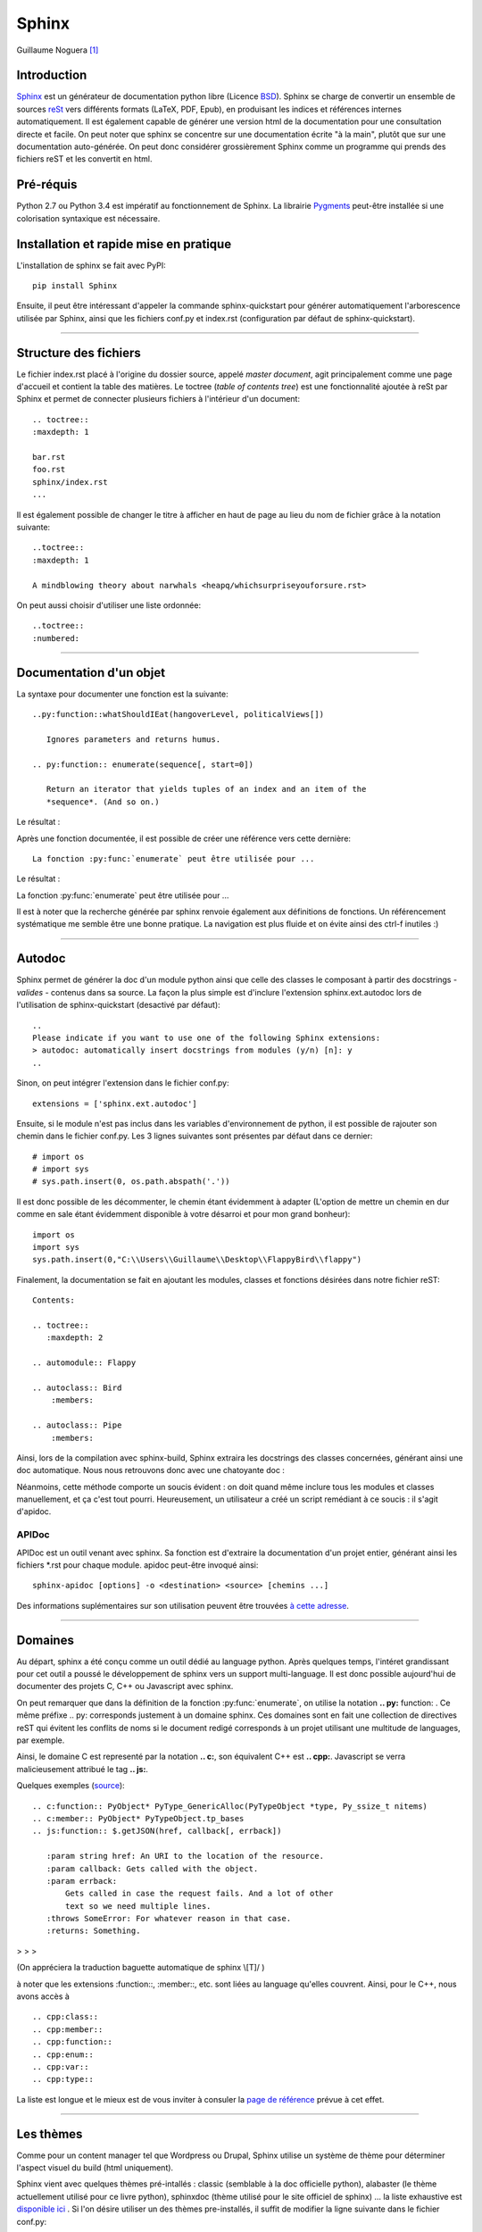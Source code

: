 Sphinx
======

Guillaume Noguera [#gn]_

Introduction
------------

`Sphinx <http://www.sphinx-doc.org/en/stable/>`_ est un générateur de documentation python libre (Licence `BSD <https://en.wikipedia.org/wiki/BSD_licenses>`_).
Sphinx se charge de convertir un ensemble de sources `reSt <http://docutils.sourceforge.net/rst.html>`_ vers différents formats (LaTeX, PDF, Epub), en produisant les indices et références internes automatiquement.
Il est également capable de générer une version html de la documentation pour une consultation directe et facile.
On peut noter que sphinx se concentre sur une documentation écrite "à la main", plutôt que sur une documentation auto-générée.
On peut donc considérer grossièrement Sphinx comme un programme qui prends des fichiers reST et les convertit en html.

Pré-réquis 
----------
Python 2.7 ou Python 3.4 est impératif au fonctionnement de Sphinx.
La librairie `Pygments <http://pygments.org>`_  peut-être installée si une colorisation syntaxique est nécessaire.

	
Installation et rapide mise en pratique
---------------------------------------

L'installation de sphinx se fait avec PyPI::

	pip install Sphinx
	
Ensuite, il peut être intéressant d'appeler la commande sphinx-quickstart pour générer automatiquement l'arborescence utilisée par Sphinx, ainsi
que les fichiers conf.py et index.rst (configuration par défaut de sphinx-quickstart).


>>>>>>>>>>>>>>>>>>>


Structure des fichiers
----------------------

.. highlight:: rest

Le fichier index.rst placé à l'origine du dossier source, appelé *master document*, agit principalement comme une page d'accueil et contient la table des matières.
Le toctree (*table of contents tree*) est une fonctionnalité ajoutée à reSt par Sphinx et permet de connecter plusieurs fichiers à l'intérieur d'un document::
	
	.. toctree::
	:maxdepth: 1

	bar.rst
	foo.rst
	sphinx/index.rst
	...

Il est également possible de changer le titre à afficher en haut de page au lieu du nom de fichier grâce à la notation suivante::
	
	..toctree::
	:maxdepth: 1

	A mindblowing theory about narwhals <heapq/whichsurpriseyouforsure.rst>

On peut aussi choisir d'utiliser une liste ordonnée::
	
	..toctree::
	:numbered: 


>>>>>>>>>>>>>>>>>>>


Documentation d'un objet
------------------------

La syntaxe pour documenter une fonction est la suivante::


    ..py:function::whatShouldIEat(hangoverLevel, politicalViews[])
    
       Ignores parameters and returns humus.

    .. py:function:: enumerate(sequence[, start=0])

       Return an iterator that yields tuples of an index and an item of the
       *sequence*. (And so on.)
   
Le résultat : 


.. py:function:: whatShouldIEat(hangoverLevel, politicalViews[])

   Ignores parameters and always returns humus.

.. py:function:: enumerate(sequence[, start=0])

   Return an iterator that yields tuples of an index and an item of the
   *sequence*. (And so on.)
  
Après une fonction documentée, il est possible de créer une référence vers cette dernière::

    La fonction :py:func:`enumerate` peut être utilisée pour ...

Le résultat : 

La fonction :py:func:`enumerate` peut être utilisée pour ...

Il est à noter que la recherche générée par sphinx renvoie également aux définitions de fonctions. 
Un référencement systématique me semble être une bonne pratique. La navigation est plus fluide et on évite ainsi des ctrl-f inutiles :)

.. highlight:: none

>>>>>>>>>>>>>>>>>>>


Autodoc
-------

Sphinx permet de générer la doc d'un module python ainsi que celle des classes le composant à partir des docstrings - *valides* - contenus dans sa source.
La façon la plus simple est d'inclure l'extension sphinx.ext.autodoc lors de l'utilisation de sphinx-quickstart (desactivé par défaut)::
	
    ..
    Please indicate if you want to use one of the following Sphinx extensions:
    > autodoc: automatically insert docstrings from modules (y/n) [n]: y
    ..

Sinon, on peut intégrer l'extension dans le fichier conf.py::

    extensions = ['sphinx.ext.autodoc']

Ensuite, si le module n'est pas inclus dans les variables d'environnement de python, il est possible de rajouter son chemin dans le fichier conf.py.
Les 3 lignes suivantes sont présentes par défaut dans ce dernier::

    # import os
    # import sys
    # sys.path.insert(0, os.path.abspath('.'))

.. highlight:: python

Il est donc possible de les décommenter, le chemin étant évidemment à adapter (L'option de mettre un chemin en dur comme en sale étant évidemment disponible à votre désarroi et pour mon grand bonheur)::

    import os
    import sys
    sys.path.insert(0,"C:\\Users\\Guillaume\\Desktop\\FlappyBird\\flappy")

.. highlight:: rest

Finalement, la documentation se fait en ajoutant les modules, classes et fonctions désirées dans notre fichier reST::

    Contents:
 
    .. toctree::
       :maxdepth: 2
 
    .. automodule:: Flappy
 
    .. autoclass:: Bird
        :members:
    
    .. autoclass:: Pipe
        :members:

Ainsi, lors de la compilation avec sphinx-build, Sphinx extraira les docstrings des classes concernées, générant ainsi une doc automatique.
Nous nous retrouvons donc avec une chatoyante doc : 

.. image:: img/flappydoc.png
   :alt: a fine doc
   :align: center

.. highlight:: none

Néanmoins, cette méthode comporte un soucis évident : on doit quand même inclure tous les modules et classes manuellement, et ça c'est tout pourri.
Heureusement, un utilisateur a créé un script remédiant à ce soucis : il s'agit d'apidoc. 

APIDoc
~~~~~~

APIDoc est un outil venant avec sphinx. Sa fonction est d'extraire la documentation d'un projet entier, générant ainsi les fichiers \*.rst pour chaque module.
apidoc peut-être invoqué ainsi::

    sphinx-apidoc [options] -o <destination> <source> [chemins ...]

Des informations suplémentaires sur son utilisation peuvent être trouvées `à cette adresse <http://sphinx.pocoo.org/man/sphinx-apidoc.html>`_. 


>>>>>>>>>>>>>>>>>>>


Domaines
--------

.. highlight:: rest

Au départ, sphinx a été conçu comme un outil dédié au language python. Après quelques temps, l'intéret grandissant pour cet outil a poussé le développement de sphinx vers un support multi-language. Il est donc possible aujourd'hui de documenter des projets C, C++ ou Javascript avec sphinx. 

On peut remarquer que dans la définition de la fonction :py:func:`enumerate`, on utilise la notation **.. py:** function: . Ce même préfixe .. py: corresponds justement à un domaine sphinx.
Ces domaines sont en fait une collection de directives reST qui évitent les conflits de noms si le document redigé corresponds à un projet utilisant une multitude de languages, par exemple. 

Ainsi, le domaine C est representé par la notation **.. c:**, son équivalent C++ est **.. cpp:**. Javascript se verra malicieusement attribué le tag **.. js:**.

Quelques exemples (`source <http://www.sphinx-doc.org/en/stable/domains.html>`_)::

    .. c:function:: PyObject* PyType_GenericAlloc(PyTypeObject *type, Py_ssize_t nitems)
    .. c:member:: PyObject* PyTypeObject.tp_bases
    .. js:function:: $.getJSON(href, callback[, errback])

       :param string href: An URI to the location of the resource.
       :param callback: Gets called with the object.
       :param errback:
           Gets called in case the request fails. And a lot of other
           text so we need multiple lines.
       :throws SomeError: For whatever reason in that case.
       :returns: Something.

> > > 

.. c:function:: PyObject* PyType_GenericAlloc(PyTypeObject *type, Py_ssize_t nitems)
.. c:member:: PyObject* PyTypeObject.tp_bases
.. js:function:: $.getJSON(href, callback[, errback])

   :param string href: An URI to the location of the resource.
   :param callback: Gets called with the object.
   :param errback:
       Gets called in case the request fails. And a lot of other
       text so we need multiple lines.
   :throws SomeError: For whatever reason in that case.
   :returns: Something.

(On appréciera la traduction baguette automatique de sphinx \\[T]/ )

à noter que les extensions :function::, :member::, etc. sont liées au language qu'elles couvrent. 
Ainsi, pour le C++, nous avons accès à ::

   .. cpp:class::
   .. cpp:member::
   .. cpp:function::
   .. cpp:enum::
   .. cpp:var::
   .. cpp:type::

La liste est longue et le mieux est de vous inviter à consuler la `page de référence <http://www.sphinx-doc.org/en/stable/domains.html>`_ prévue à cet effet. 

.. highlight:: none

>>>>>>>>>>>>>>>>>>>


Les thèmes
----------

.. highlight:: python

Comme pour un content manager tel que Wordpress ou Drupal, Sphinx utilise un système de thème pour déterminer l'aspect visuel du build (html uniquement).

Sphinx vient avec quelques thèmes pré-intallés : classic (semblable à la doc officielle python), alabaster (le thème actuellement utilisé pour ce livre python), sphinxdoc (thème utilisé pour le site officiel de sphinx) ... la liste exhaustive est `disponible ici <http://www.sphinx-doc.org/en/stable/theming.html#builtin-themes>`_ .
Si l'on désire utiliser un des thèmes pre-installés, il suffit de modifier la ligne suivante dans le fichier conf.py::

    html_theme = "classic"
    html_theme_options = {
        "rightsidebar": "true",
        "relbarbgcolor": "black"
    }  

.. highlight:: none

(On peut remarquer que des options sont disponibles, afficher ou non la barre latérale par exemple. Les options sont liées au thème utilisé)

La manipulation est sensiblement la même pour un thème tiers, en admettant que l'on ait inclus le thème concerné dans un repértoire accessible par sphinx et indiquer son chemin ("html_theme_path = ["."]") dans conf.py. Les thèmes tiers statiques peuvent venir sous deux formes différentes : un dossier composé de sous-fichiers et d'un fichier theme.py, ou un dossier compressé (.zip). La forme que prennent ces derniers ne change néanmoins pas la démarche pour les activer.


>>>>>>>>>>>>>>>>>>>


Conclusion
----------

J'aurais pû couvrir bien des notions sur Sphinx et ai essayé d'en couvrir l'essentiel. Il s'agit d'un outil utile qui fera gagner un temps considérable: Après un build html, on peut simplement déposer la documentation sur un serveur. De plus, il est adapté pour un travail en équipe grâce à son aspect "modulaire" (plusieurs indexes séparés, un par librairie dans le cas de notre travail sur ce livre python). Enfin, sa capacité à produire de multiples formats de fichiers à partir du markup reST 

J'encourage donc mes éventuels lecteurs à s'y intéresser, quand bien même il faudra se débattre un peu avec son fonctionnement de prime abord. Le retour sur investissement peut valoir le coup. 

.. image:: img/o.png
   :alt: sphinx
   :align: center

.. [#gn] <guillaume.noguera@he-arc.ch> ou <guillaume.noguera@gmail.com> pour les trucs moins corpo

